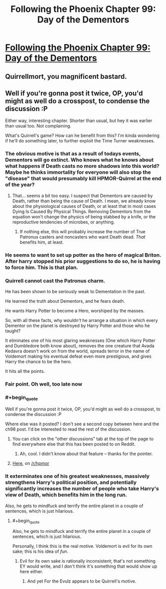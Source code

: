 #+TITLE: Following the Phoenix Chapter 99: Day of the Dementors

* [[https://www.fanfiction.net/s/10636246/19/Following-the-Phoenix][Following the Phoenix Chapter 99: Day of the Dementors]]
:PROPERTIES:
:Author: Zephyr1011
:Score: 16
:DateUnix: 1414758059.0
:END:

** Quirrellmort, you magnificent bastard.
:PROPERTIES:
:Score: 3
:DateUnix: 1414762867.0
:END:


** Well if you're gonna post it twice, OP, you'd might as well do a crosspost, to condense the discussion :P

Either way, interesting chapter. Shorter than usual, but hey it was earlier than usual too. Not complaining.

What's Quirrell's game? How can he benefit from this? I'm kinda wondering if he'll do something later, to further exploit the Time Turner weaknesses.
:PROPERTIES:
:Score: 2
:DateUnix: 1414765434.0
:END:

*** The obvious motive is that as a result of todays events, Dementors will go extinct. Who knows what he knows about what happens if Death casts no more shadows into this world? Maybe he thinks immortality for everyone will also stop the "disease" that would presumably kill HPMOR-Quirrel at the end of the year?
:PROPERTIES:
:Author: Gurkenglas
:Score: 6
:DateUnix: 1414769738.0
:END:

**** That... seems a bit too easy. I suspect that Dementors are caused by Death, rather than being the cause of Death. I mean, we already know about the physiological causes of Death, or at least that in most cases Dying Is Caused By Physical Things. Removing Dementors from the equation won't change the physics of being stabbed by a knife, or the reproductive tendencies of microbes, or anything.
:PROPERTIES:
:Author: Drazelic
:Score: 4
:DateUnix: 1414784777.0
:END:

***** If nothing else, this will probably increase the number of True Patronus casters and noncasters who want Death dead. /That/ benefits him, at least.
:PROPERTIES:
:Author: notentirelyrandom
:Score: 2
:DateUnix: 1414786398.0
:END:


*** He seems to want to set up potter as the hero of magical Briton. After harry stopped his prior suggestions to do so, he is having to force him. This is that plan.
:PROPERTIES:
:Author: clawclawbite
:Score: 3
:DateUnix: 1414797839.0
:END:


*** Quirrell cannot cast the Patronus charm.

He has been shown to be seriously weak to Dementation in the past.

He learned the truth about Dementors, and he fears death.

He wants Harry Potter to become a Hero, worshiped by the masses.

So, with all these facts, why /wouldn't/ he arrange a situation in which every Dementor on the planet is destroyed by Harry Potter and those who he taught?

It eliminates one of his most glaring weaknesses (One which Harry Potter and Dumbledore both know about), removes the one creature that Avada Kedavra doesn't work on from the world, spreads terror in the name of Voldemort making his eventual defeat even more prestigious, and gives Harry the chance to be the hero.

It hits all the points.
:PROPERTIES:
:Author: JackStargazer
:Score: 3
:DateUnix: 1414851838.0
:END:


*** Fair point. Oh well, too late now
:PROPERTIES:
:Author: Zephyr1011
:Score: 2
:DateUnix: 1414766304.0
:END:


*** #+begin_quote
  Well if you're gonna post it twice, OP, you'd might as well do a crosspost, to condense the discussion :P
#+end_quote

Where else was it posted? I don't see a second copy between here and the ch98 post. I'd be interested to read the rest of the discussion.
:PROPERTIES:
:Author: eaglejarl
:Score: 1
:DateUnix: 1414794574.0
:END:

**** You can click on the "other discussions" tab at the top of the page to find everywhere else that this has been posted to on Reddit.
:PROPERTIES:
:Author: ulyssessword
:Score: 2
:DateUnix: 1414806908.0
:END:

***** Ah, cool. I didn't know about that feature -- thanks for the pointer.
:PROPERTIES:
:Author: eaglejarl
:Score: 2
:DateUnix: 1414849409.0
:END:


**** [[https://www.reddit.com/r/HPMOR/comments/2kvm1z/following_the_phoenix_chapter_99_day_of_the/][Here]], on [[/r/hpmor]]
:PROPERTIES:
:Score: 1
:DateUnix: 1414794923.0
:END:


*** It exterminates one of his greatest weaknesses, massively strengthens Harry's political position, and potentially significantly increases the number of people who take Harry's view of Death, which benefits him in the long run.

Also, he gets to mindfuck and terrify the entire planet in a couple of sentences, which is just hilarious.
:PROPERTIES:
:Author: Iconochasm
:Score: 1
:DateUnix: 1414806172.0
:END:

**** #+begin_quote
  Also, he gets to mindfuck and terrify the entire planet in a couple of sentences, which is just hilarious.
#+end_quote

Personally, I think this is the real motive. Voldemort is evil for its own sake; this is his idea of /fun/.
:PROPERTIES:
:Score: 1
:DateUnix: 1414838875.0
:END:

***** Evil for its own sake is rationally inconsistent; that's not something EY would write, and I don't think it's something that would show up here either.
:PROPERTIES:
:Author: VorpalAuroch
:Score: 1
:DateUnix: 1414890953.0
:END:

****** And yet For the Evulz appears to be Quirrell's motive.
:PROPERTIES:
:Score: 1
:DateUnix: 1414905147.0
:END:

